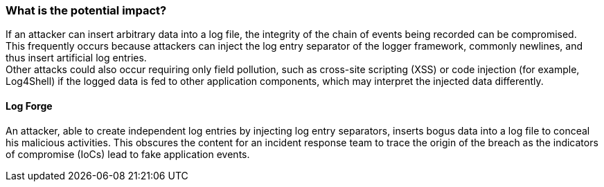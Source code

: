 === What is the potential impact?

If an attacker can insert arbitrary data into a log file, the integrity of the chain of events being recorded can be compromised. +
This frequently occurs because attackers can inject the log entry separator of the logger framework, commonly newlines, and thus insert artificial log entries.  +
Other attacks could also occur requiring only field pollution, such as cross-site scripting (XSS) or code injection (for example, Log4Shell) if the logged data is fed to other application components, which may interpret the injected data differently.

==== Log Forge

An attacker, able to create independent log entries by injecting log entry separators, inserts bogus data into a log file to conceal his malicious activities. This obscures the content for an incident response team to trace the origin of the breach as the indicators of compromise (IoCs) lead to fake application events.